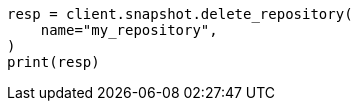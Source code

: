 // This file is autogenerated, DO NOT EDIT
// snapshot-restore/apis/delete-repo-api.asciidoc:33

[source, python]
----
resp = client.snapshot.delete_repository(
    name="my_repository",
)
print(resp)
----
